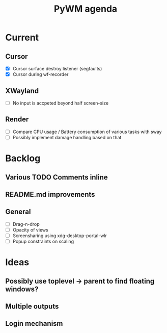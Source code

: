 #+TITLE: PyWM agenda

* Current
** Cursor
- [X] Cursor surface destroy listener (segfaults)
- [X] Cursor during wf-recorder

** XWayland
- [ ] No input is accpeted beyond half screen-size

** Render
- [ ] Compare CPU usage / Battery consumption of various tasks with sway
- [ ] Possibly implement damage handling based on that

* Backlog

** Various TODO Comments inline
** README.md improvements

** General
- [ ] Drag-n-drop
- [ ] Opacity of views
- [ ] Screensharing using xdg-desktop-portal-wlr
- [ ] Popup constraints on scaling

* Ideas

** Possibly use toplevel -> parent to find floating windows?
** Multiple outputs
** Login mechanism
